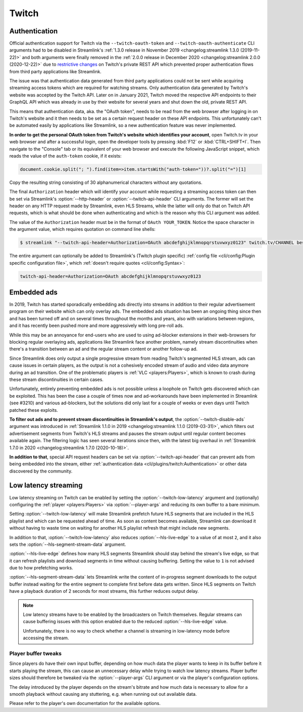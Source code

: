 Twitch
======

Authentication
--------------

Official authentication support for Twitch via the ``--twitch-oauth-token`` and ``--twitch-oauth-authenticate`` CLI arguments
had to be disabled in Streamlink's :ref:`1.3.0 release in November 2019 <changelog:streamlink 1.3.0 (2019-11-22)>` and both
arguments were finally removed in the :ref:`2.0.0 release in December 2020 <changelog:streamlink 2.0.0 (2020-12-22)>` due to
`restrictive changes`_ on Twitch's private REST API which prevented proper authentication flows from third party applications
like Streamlink.

The issue was that authentication data generated from third party applications could not be sent while acquiring streaming
access tokens which are required for watching streams. Only authentication data generated by Twitch's website was accepted by
the Twitch API. Later on in January 2021, Twitch moved the respective API endpoints to their GraphQL API which was already
in use by their website for several years and shut down the old, private REST API.

This means that authentication data, aka. the "OAuth token", needs to be read from the web browser after logging in on Twitch's
website and it then needs to be set as a certain request header on these API endpoints. This unfortunately can't be automated
easily by applications like Streamlink, so a new authentication feature was never implemented.

**In order to get the personal OAuth token from Twitch's website which identifies your account**, open Twitch.tv in your web
browser and after a successful login, open the developer tools by pressing :kbd:`F12` or :kbd:`CTRL+SHIFT+I`. Then navigate to
the "Console" tab or its equivalent of your web browser and execute the following JavaScript snippet, which reads the value of
the ``auth-token`` cookie, if it exists:

.. code-block:: javascript

    document.cookie.split("; ").find(item=>item.startsWith("auth-token="))?.split("=")[1]

Copy the resulting string consisting of 30 alphanumerical characters without any quotations.

The final ``Authorization`` header which will identify your account while requesting a streaming access token can then be set
via Streamlink's :option:`--http-header` or :option:`--twitch-api-header` CLI arguments. The former will set the header on any
HTTP request made by Streamlink, even HLS Streams, while the latter will only do that on Twitch API requests, which is what
should be done when authenticating and which is the reason why this CLI argument was added.

The value of the ``Authorization`` header must be in the format of ``OAuth YOUR_TOKEN``. Notice the space character in the
argument value, which requires quotation on command line shells:

.. code-block:: console

    $ streamlink "--twitch-api-header=Authorization=OAuth abcdefghijklmnopqrstuvwxyz0123" twitch.tv/CHANNEL best

The entire argument can optionally be added to Streamlink's (Twitch plugin specific)
:ref:`config file <cli/config:Plugin specific configuration file>`, which :ref:`doesn't require quotes <cli/config:Syntax>`:

.. code-block:: text

    twitch-api-header=Authorization=OAuth abcdefghijklmnopqrstuvwxyz0123


.. _restrictive changes: https://github.com/streamlink/streamlink/issues/2680#issuecomment-557605851


Embedded ads
------------

In 2019, Twitch has started sporadically embedding ads directly into streams in addition to their regular advertisement program
on their website which can only overlay ads. The embedded ads situation has been an ongoing thing since then and has been turned
off and on several times throughout the months and years, also with variations between regions, and it has recently been pushed
more and more aggressively with long pre-roll ads.

While this may be an annoyance for end-users who are used to using ad-blocker extensions in their web-browsers for blocking
regular overlaying ads, applications like Streamlink face another problem, namely stream discontinuities when there's a
transition between an ad and the regular stream content or another follow-up ad.

Since Streamlink does only output a single progressive stream from reading Twitch's segmented HLS stream, ads can cause issues
in certain players, as the output is not a cohesively encoded stream of audio and video data anymore during an ad transition.
One of the problematic players is :ref:`VLC <players:Players>`, which is known to crash during these stream discontinuities in
certain cases.

Unfortunately, entirely preventing embedded ads is not possible unless a loophole on Twitch gets discovered which can be
exploited. This has been the case a couple of times now and ad-workarounds have been implemented in Streamlink (see #3210) and
various ad-blockers, but the solutions did only last for a couple of weeks or even days until Twitch patched these exploits.

**To filter out ads and to prevent stream discontinuities in Streamlink's output**, the :option:`--twitch-disable-ads` argument
was introduced in :ref:`Streamlink 1.1.0 in 2019 <changelog:streamlink 1.1.0 (2019-03-31)>`, which filters out advertisement
segments from Twitch's HLS streams and pauses the stream output until regular content becomes available again. The filtering
logic has seen several iterations since then, with the latest big overhaul in
:ref:`Streamlink 1.7.0 in 2020 <changelog:streamlink 1.7.0 (2020-10-18)>`.

**In addition to that**, special API request headers can be set via :option:`--twitch-api-header` that can prevent ads from
being embedded into the stream, either :ref:`authentication data <cli/plugins/twitch:Authentication>` or other data discovered
by the community.


Low latency streaming
---------------------

Low latency streaming on Twitch can be enabled by setting the :option:`--twitch-low-latency` argument and (optionally)
configuring the :ref:`player <players:Players>` via :option:`--player-args` and reducing its own buffer to a bare minimum.

Setting :option:`--twitch-low-latency` will make Streamlink prefetch future HLS segments that are included in the HLS playlist
and which can be requested ahead of time. As soon as content becomes available, Streamlink can download it without having to
waste time on waiting for another HLS playlist refresh that might include new segments.

In addition to that, :option:`--twitch-low-latency` also reduces :option:`--hls-live-edge` to a value of at most ``2``, and it
also sets the :option:`--hls-segment-stream-data` argument.

:option:`--hls-live-edge` defines how many HLS segments Streamlink should stay behind the stream's live edge, so that it can
refresh playlists and download segments in time without causing buffering. Setting the value to ``1`` is not advised due to how
prefetching works.

:option:`--hls-segment-stream-data` lets Streamlink write the content of in-progress segment downloads to the output buffer
instead waiting for the entire segment to complete first before data gets written. Since HLS segments on Twitch have a playback
duration of 2 seconds for most streams, this further reduces output delay.

.. note::

    Low latency streams have to be enabled by the broadcasters on Twitch themselves. Regular streams can cause buffering issues
    with this option enabled due to the reduced :option:`--hls-live-edge` value.

    Unfortunately, there is no way to check whether a channel is streaming in low-latency mode before accessing the stream.

Player buffer tweaks
^^^^^^^^^^^^^^^^^^^^

Since players do have their own input buffer, depending on how much data the player wants to keep in its buffer before it starts
playing the stream, this can cause an unnecessary delay while trying to watch low latency streams. Player buffer sizes should
therefore be tweaked via the :option:`--player-args` CLI argument or via the player's configuration options.

The delay introduced by the player depends on the stream's bitrate and how much data is necessary to allow for a smooth playback
without causing any stuttering, e.g. when running out out available data.

Please refer to the player's own documentation for the available options.
